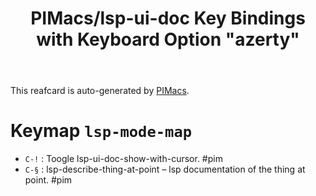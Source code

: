 #+title: PIMacs/lsp-ui-doc Key Bindings with Keyboard Option "azerty"

This reafcard is auto-generated by [[https://github.com/pivaldi/pimacs][PIMacs]].

* Keymap =lsp-mode-map=
- =C-!= : Toogle lsp-ui-doc-show-with-cursor. #pim
- =C-§= : lsp-describe-thing-at-point -- lsp documentation of the thing at point. #pim
